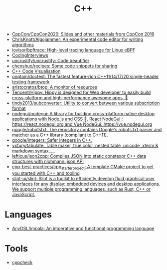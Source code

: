 :PROPERTIES:
:ID:       de57e9fc-a045-41a7-9af1-90b7b0d55377
:END:
#+title: C++

- [[https://github.com/CppCon/CppCon2020][CppCon/CppCon2020: Slides and other materials from CppCon 2019]]
- [[https://github.com/ChrisKnott/Algojammer][ChrisKnott/Algojammer: An experimental code editor for writing algorithms]]
- [[https://github.com/iovisor/bpftrace][iovisor/bpftrace: High-level tracing language for Linux eBPF]]
- [[https://github.com/gatieme/CodingInterviews][CodingInterviews]]
- [[https://github.com/uncrustify/uncrustify][uncrustify/uncrustify: Code beautifier]]
- [[https://github.com/chenshuo/recipes][chenshuo/recipes: Some code snippets for sharing]]
- [[http://www.pythontutor.com/cpp.html][C++ Code Visualisation]]
- [[https://github.com/onqtam/doctest][onqtam/doctest: The fastest feature-rich C++11/14/17/20 single-header testing framework]]
- [[https://github.com/aristocratos/btop][aristocratos/btop: A monitor of resources]]
- [[https://github.com/Tencent/Hippy][Tencent/Hippy: Hippy is designed for Web developer to easily build cross-platform and high-performance awesome apps. 👏]]
- [[https://github.com/tindy2013/subconverter][tindy2013/subconverter: Utility to convert between various subscription format]]
- [[https://github.com/nodegui/nodegui][nodegui/nodegui: A library for building cross-platform native desktop applications with Node.js and CSS 🚀. React NodeGui : https://react.nodegui.org and Vue NodeGui: https://vue.nodegui.org]]
- [[https://github.com/google/robotstxt][google/robotstxt: The repository contains Google's robots.txt parser and matcher as a C++ library (compliant to C++11).]]
- [[https://github.com/google/integers][google/integers: Safer integers in C++.]]
- [[https://github.com/vxfury/tabulate][vxfury/tabulate: Table maker, true color, nested table, unicode, xterm & markdown syntax, ...]]
- [[https://github.com/lefticus/json2cpp][lefticus/json2cpp: Compiles JSON into static constexpr C++ data structures with nlohmann::json API]]
- [[https://github.com/cpp-best-practices/cpp_starter_project][cpp-best-practices/cpp_starter_project: A template CMake project to get you started with C++ and tooling]]
- [[https://github.com/slint-ui/slint][slint-ui/slint: Slint is a toolkit to efficiently develop fluid graphical user interfaces for any display: embedded devices and desktop applications. We support multiple programming languages, such as Rust, C++ or JavaScript.]]

* Languages
- [[https://github.com/AnyDSL/impala][AnyDSL/impala: An imperative and functional programming language]]

* Tools
- [[https://github.com/danmar/cppcheck][cppcheck]]
